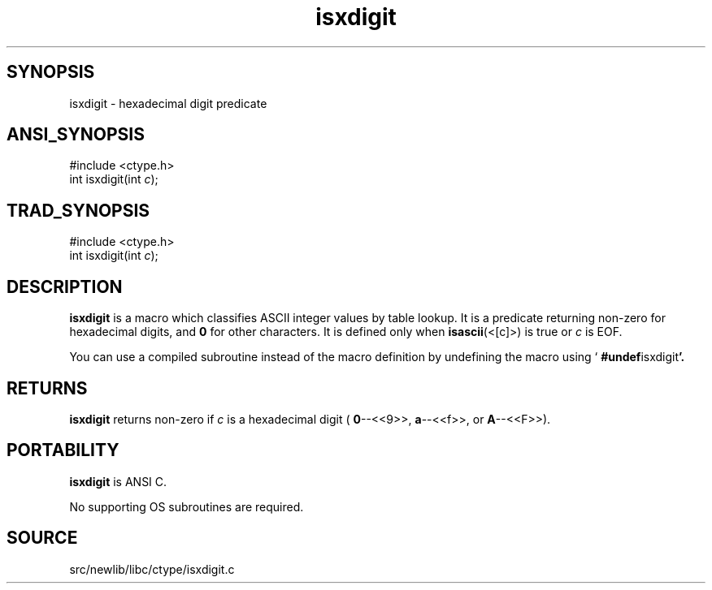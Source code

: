 .TH isxdigit 3 "" "" ""
.SH SYNOPSIS
isxdigit \- hexadecimal digit predicate
.SH ANSI_SYNOPSIS
#include <ctype.h>
.br
int isxdigit(int 
.IR c );
.br
.SH TRAD_SYNOPSIS
#include <ctype.h>
.br
int isxdigit(int 
.IR c );
.br
.SH DESCRIPTION
.BR isxdigit 
is a macro which classifies ASCII integer values by table
lookup. It is a predicate returning non-zero for hexadecimal digits,
and 
.BR 0 
for other characters. It is defined only when
.BR isascii (<[c]>)
is true or 
.IR c 
is EOF.

You can use a compiled subroutine instead of the macro definition by
undefining the macro using `
.BR #undef isxdigit '.
.SH RETURNS
.BR isxdigit 
returns non-zero if 
.IR c 
is a hexadecimal digit
(
.BR 0 --<<9>>,
.BR a --<<f>>,
or 
.BR A --<<F>>).
.SH PORTABILITY
.BR isxdigit 
is ANSI C.

No supporting OS subroutines are required.
.SH SOURCE
src/newlib/libc/ctype/isxdigit.c
